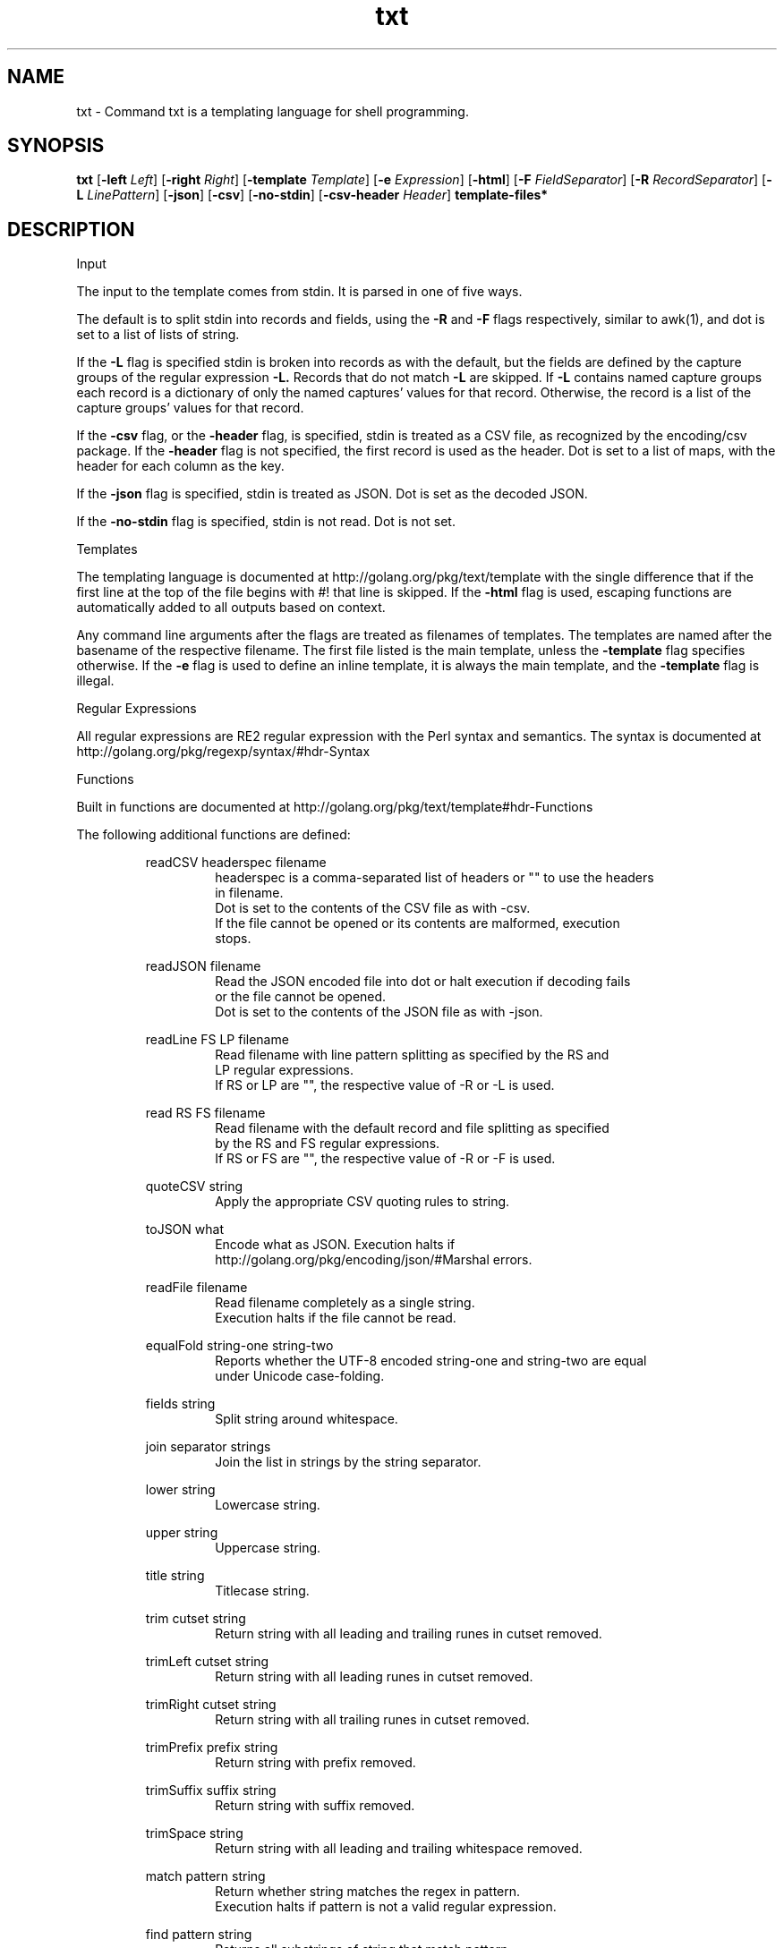 .\"    Automatically generated by mango(1)
.TH "txt" 1 "2014-01-11" "version 2014-01-11" "User Commands"
.SH "NAME"
txt \- Command txt is a templating language for shell programming.
.SH "SYNOPSIS"
.B txt
.RB [ \-left
.IR Left ]
.RB [ \-right
.IR Right ]
.RB [ \-template
.IR Template ]
.RB [ \-e
.IR Expression ]
.RB [ \-html ]
.RB [ \-F
.IR FieldSeparator ]
.RB [ \-R
.IR RecordSeparator ]
.RB [ \-L
.IR LinePattern ]
.RB [ \-json ]
.RB [ \-csv ]
.RB [ \-no-stdin ]
.RB [ \-csv-header
.IR Header ]
.B template\-files*
.SH "DESCRIPTION"
Input 
.PP
The input to the template comes from stdin. 
It is parsed in one of five ways. 
.PP
The default is to split stdin into records and fields, using the 
.B \-R
and 
.B \-F
flags respectively, similar to awk(1), and dot is set to a list of lists of string. 
.PP
If the 
.B \-L
flag is specified stdin is broken into records as with the default, but the fields are defined by the capture groups of the regular expression 
.B \-L.
Records that do not match 
.B \-L
are skipped. 
If 
.B \-L
contains named capture groups each record is a dictionary of only the named captures' values for that record. 
Otherwise, the record is a list of the capture groups' values for that record. 
.PP
If the 
.B \-csv
flag, or the 
.B \-header
flag, is specified, stdin is treated as a CSV file, as recognized by the encoding/csv package. 
If the 
.B \-header
flag is not specified, the first record is used as the header. 
Dot is set to a list of maps, with the header for each column as the key. 
.PP
If the 
.B \-json
flag is specified, stdin is treated as JSON. 
Dot is set as the decoded JSON. 
.PP
If the 
.B \-no-stdin
flag is specified, stdin is not read. 
Dot is not set. 
.PP
Templates 
.PP
The templating language is documented at http://golang.org/pkg/text/template with the single difference that if the first line at the top of the file begins with #! 
that line is skipped. 
If the 
.B \-html
flag is used, escaping functions are automatically added to all outputs based on context. 
.PP
Any command line arguments after the flags are treated as filenames of templates. 
The templates are named after the basename of the respective filename. 
The first file listed is the main template, unless the 
.B \-template
flag specifies otherwise. 
If the 
.B \-e
flag is used to define an inline template, it is always the main template, and the 
.B \-template
flag is illegal. 
.PP
Regular Expressions 
.PP
All regular expressions are RE2 regular expression with the Perl syntax and semantics. 
The syntax is documented at http://golang.org/pkg/regexp/syntax/#hdr\-Syntax 
.PP
Functions 
.PP
Built in functions are documented at http://golang.org/pkg/text/template#hdr\-Functions 
.PP
The following additional functions are defined: 
.PP
.RS
readCSV headerspec filename
.sp 0
.RS
headerspec is a comma\-separated list of headers or "" to use the headers
.sp 0
in filename.
.sp 0
Dot is set to the contents of the CSV file as with \-csv.
.sp 0
If the file cannot be opened or its contents are malformed, execution
.sp 0
stops.
.sp 0
.sp
.RE
readJSON filename
.sp 0
.RS
Read the JSON encoded file into dot or halt execution if decoding fails
.sp 0
or the file cannot be opened.
.sp 0
Dot is set to the contents of the JSON file as with \-json.
.sp 0
.sp
.RE
readLine FS LP filename
.sp 0
.RS
Read filename with line pattern splitting as specified by the RS and
.sp 0
LP regular expressions.
.sp 0
If RS or LP are "", the respective value of \-R or \-L is used.
.sp 0
.sp
.RE
read RS FS filename
.sp 0
.RS
Read filename with the default record and file splitting as specified
.sp 0
by the RS and FS regular expressions.
.sp 0
If RS or FS are "", the respective value of \-R or \-F is used.
.sp 0
.sp
.RE
quoteCSV string
.sp 0
.RS
Apply the appropriate CSV quoting rules to string.
.sp 0
.sp
.RE
toJSON what
.sp 0
.RS
Encode what as JSON. Execution halts if
.sp 0
http://golang.org/pkg/encoding/json/#Marshal errors.
.sp 0
.sp
.RE
readFile filename
.sp 0
.RS
Read filename completely as a single string.
.sp 0
Execution halts if the file cannot be read.
.sp 0
.sp
.RE
equalFold string\-one string\-two
.sp 0
.RS
Reports whether the UTF\-8 encoded string\-one and string\-two are equal
.sp 0
under Unicode case\-folding.
.sp 0
.sp
.RE
fields string
.sp 0
.RS
Split string around whitespace.
.sp 0
.sp
.RE
join separator strings
.sp 0
.RS
Join the list in strings by the string separator.
.sp 0
.sp
.RE
lower string
.sp 0
.RS
Lowercase string.
.sp 0
.sp
.RE
upper string
.sp 0
.RS
Uppercase string.
.sp 0
.sp
.RE
title string
.sp 0
.RS
Titlecase string.
.sp 0
.sp
.RE
trim cutset string
.sp 0
.RS
Return string with all leading and trailing runes in cutset removed.
.sp 0
.sp
.RE
trimLeft cutset string
.sp 0
.RS
Return string with all leading runes in cutset removed.
.sp 0
.sp
.RE
trimRight cutset string
.sp 0
.RS
Return string with all trailing runes in cutset removed.
.sp 0
.sp
.RE
trimPrefix prefix string
.sp 0
.RS
Return string with prefix removed.
.sp 0
.sp
.RE
trimSuffix suffix string
.sp 0
.RS
Return string with suffix removed.
.sp 0
.sp
.RE
trimSpace string
.sp 0
.RS
Return string with all leading and trailing whitespace removed.
.sp 0
.sp
.RE
match pattern string
.sp 0
.RS
Return whether string matches the regex in pattern.
.sp 0
Execution halts if pattern is not a valid regular expression.
.sp 0
.sp
.RE
find pattern string
.sp 0
.RS
Returns all substrings of string that match pattern.
.sp 0
Execution halts if pattern is not a valid regular expression.
.sp 0
.sp
.RE
replace pattern spec string
.sp 0
.RS
Replace all substrings in string matching pattern by spec.
.sp 0
Execution halts if pattern is not a valid regular expression.
.sp 0
.sp
.RE
split pattern string
.sp 0
.RS
Split string into a list of substrings separated by pattern.
.sp 0
Execution halts if pattern is not a valid regular expression.
.sp 0
.sp
.RE
env key
.sp 0
.RS
Returns the environment variable key or "".
.sp 0
.sp
.RE
exec name args*
.sp 0
.RS
Execute command name with args. Stdin is nil.
.sp 0
Stderr shares the stderr of txt(1).
.sp 0
Stdout is returned as a string.
.sp 0
.sp
.RE
pipe name args* input
.sp 0
.RS
Execute command name with args with input as stdin.
.sp 0
Otherwise, like exec.
.RE
.RE
.SH "OPTIONS"
.TP
.BR "\-left " Left " = {{"
set left template delimiter 
.TP
.BR "\-right " Right " = }}"
set right template delimiter 
.TP
.BR "\-template " Template
which template to invoke, otherwise first listed 
.TP
.BR "\-e " Expression
expression to use as main template 
.TP
.BR "\-html "
use html\-aware automatic escaping against code injection 
.TP
.BR "\-F " FieldSeparator " = [ 	]+"
field separator, RE2 regexp 
.TP
.BR "\-R " RecordSeparator " = 
+"
record separator, RE2 regexp 
.TP
.BR "\-L " LinePattern
line pattern, RE2 regexp 
.TP
.BR "\-json "
treat input as JSON 
.TP
.BR "\-csv "
treat input as CSV 
.TP
.BR "\-no-stdin "
do not read stdin 
.TP
.BR "\-csv-header " Header
specify a header for the CSV, instead of the first row. 
.B \-csv
is assumed if 
.B \-csv-header
is used. 
